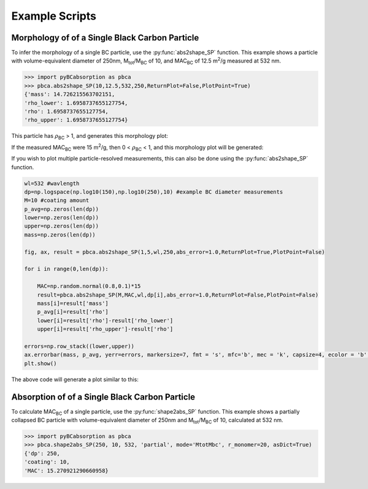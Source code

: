 .. highlight:: python

Example Scripts
======================================

Morphology of of a Single Black Carbon Particle
-------------------------------------------------

To infer the morphology of a single BC particle, use the :py:func:`abs2shape_SP` function. This example shows a particle with volume-equivalent diameter of 250nm, M\ :sub:`tot`/M\ :sub:`BC` of 10, and MAC\ :sub:`BC` of 12.5 m\ :sup:`2`/g measured at 532 nm.

.. code-block:: pycon
   
   >>> import pyBCabsorption as pbca
   >>> pbca.abs2shape_SP(10,12.5,532,250,ReturnPlot=False,PlotPoint=True)
   {'mass': 14.726215563702151,
   'rho_lower': 1.6958737655127754,
   'rho': 1.6958737655127754,
   'rho_upper': 1.6958737655127754}

This particle has :math:`{\rho}`\ :sub:`BC` > 1, and generates this morphology plot:

.. image:: images/ex1a.png

If the measured MAC\ :sub:`BC` were 15 m\ :sup:`2`/g, then 0 < :math:`{\rho}`\ :sub:`BC` < 1, and this morphology plot will be generated:

.. image:: images/ex1b.png

If you wish to plot multiple particle-resolved measurements, this can also be done using the :py:func:`abs2shape_SP` function. 

.. code-block:: pycon
   
    wl=532 #wavlength
    dp=np.logspace(np.log10(150),np.log10(250),10) #example BC diameter measurements
    M=10 #coating amount
    p_avg=np.zeros(len(dp))
    lower=np.zeros(len(dp))
    upper=np.zeros(len(dp))
    mass=np.zeros(len(dp))
        
    fig, ax, result = pbca.abs2shape_SP(1,5,wl,250,abs_error=1.0,ReturnPlot=True,PlotPoint=False)
    
    for i in range(0,len(dp)):
        
        MAC=np.random.normal(0.8,0.1)*15
        result=pbca.abs2shape_SP(M,MAC,wl,dp[i],abs_error=1.0,ReturnPlot=False,PlotPoint=False)
        mass[i]=result['mass']
        p_avg[i]=result['rho']
        lower[i]=result['rho']-result['rho_lower']
        upper[i]=result['rho_upper']-result['rho']

    errors=np.row_stack((lower,upper))
    ax.errorbar(mass, p_avg, yerr=errors, markersize=7, fmt = 's', mfc='b', mec = 'k', capsize=4, ecolor = 'b', elinewidth=1.5, mew=1.5)
    plt.show()
    
The above code will generate a plot similar to this:

.. image:: images/ex2.png

Absorption of of a Single Black Carbon Particle
-----------------------------------------

To calculate MAC\ :sub:`BC` of a single particle, use the :py:func:`shape2abs_SP` function. This example shows a partially collapsed BC particle with volume-equivalent diameter of 250nm and M\ :sub:`tot`/M\ :sub:`BC` of 10, calculated at 532 nm.

.. code-block:: pycon
   
   >>> import pyBCabsorption as pbca
   >>> pbca.shape2abs_SP(250, 10, 532, 'partial', mode='MtotMbc', r_monomer=20, asDict=True)
   {'dp': 250,
   'coating': 10,
   'MAC': 15.270921290660958}
   
   
   
